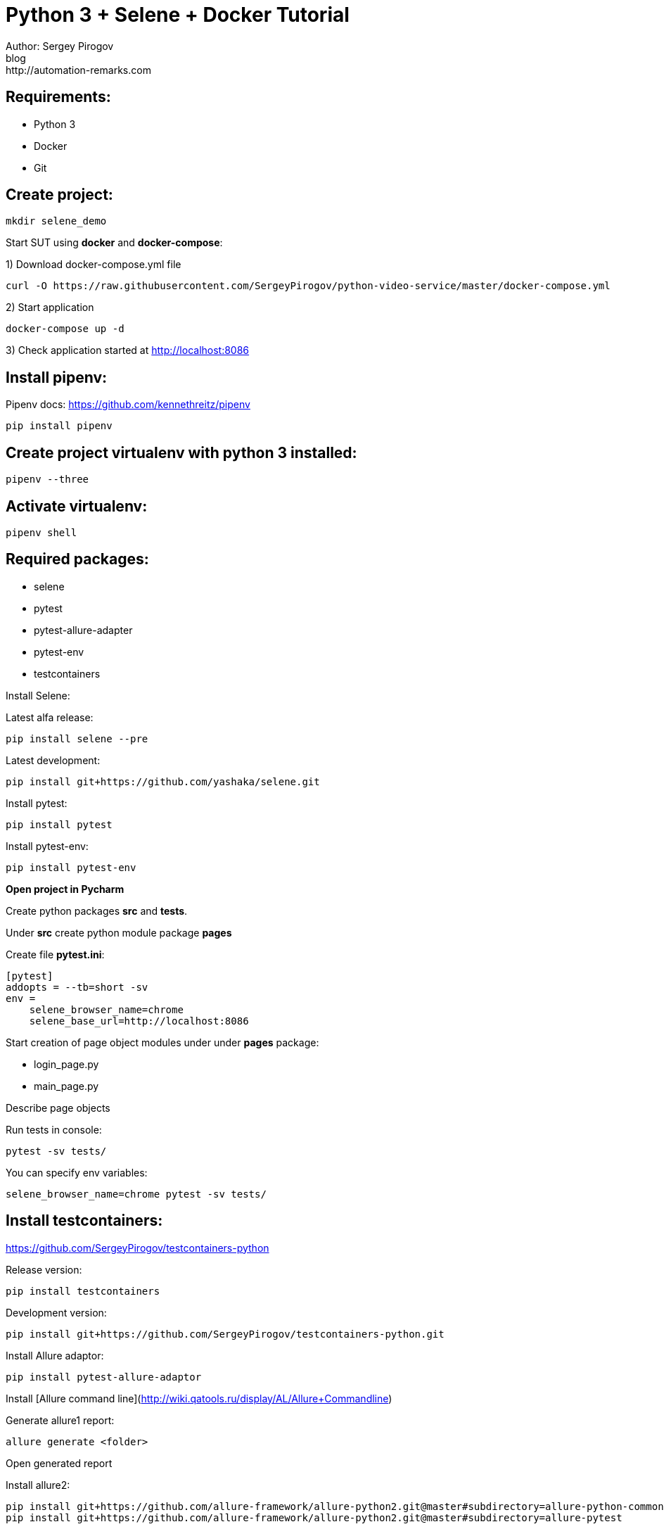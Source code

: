 Python 3 + Selene + Docker Tutorial
===================================
Author: Sergey Pirogov
blog: http://automation-remarks.com

Requirements: 
-------------

- Python 3
- Docker
- Git

Create project:
---------------

```
mkdir selene_demo
```

Start SUT using **docker** and **docker-compose**:

1) Download docker-compose.yml file

```
curl -O https://raw.githubusercontent.com/SergeyPirogov/python-video-service/master/docker-compose.yml
```

2) Start application
 
```
docker-compose up -d
```

3) Check application started at http://localhost:8086

Install pipenv:
---------------

Pipenv docs: https://github.com/kennethreitz/pipenv

```
pip install pipenv
```

Create project virtualenv with python 3 installed:
--------------------------------------------------

```
pipenv --three
```

Activate virtualenv:
--------------------

```
pipenv shell
```

Required packages:
------------------

- selene
- pytest
- pytest-allure-adapter
- pytest-env
- testcontainers

Install Selene:

Latest alfa release:

```
pip install selene --pre
```

Latest development:

```
pip install git+https://github.com/yashaka/selene.git
```

Install pytest:

```
pip install pytest
```

Install pytest-env:

```
pip install pytest-env
```

**Open project in Pycharm**

Create python packages **src** and **tests**.
    
Under **src** create python module package **pages**

Create file **pytest.ini**:
    
```
[pytest]
addopts = --tb=short -sv
env =
    selene_browser_name=chrome
    selene_base_url=http://localhost:8086    
```
    
Start creation of page object modules under under **pages** package:

- login_page.py
- main_page.py

Describe page objects

Run tests in console:

```
pytest -sv tests/ 
```

You can specify env variables:

```
selene_browser_name=chrome pytest -sv tests/
```

Install testcontainers:
-----------------------

https://github.com/SergeyPirogov/testcontainers-python

Release version:

```
pip install testcontainers
```

Development version:

```
pip install git+https://github.com/SergeyPirogov/testcontainers-python.git
```
Install Allure adaptor:

```
pip install pytest-allure-adaptor
```

Install [Allure command line](http://wiki.qatools.ru/display/AL/Allure+Commandline)

Generate allure1 report:

```
allure generate <folder>
```

Open generated report

Install allure2:

```
pip install git+https://github.com/allure-framework/allure-python2.git@master#subdirectory=allure-python-commons
pip install git+https://github.com/allure-framework/allure-python2.git@master#subdirectory=allure-pytest
```

Create run.sh in case of allure2:
--------------

```
#!/bin/bash
rm -rf report

mkdir -p report

rm -rf allure-report

pytest tests

allure_gen/bin/allure generate report
```

Run tests:

```
./run.sh
```

Travis integration:
------------------

See file **.travis.yml** in the project root.

Report portal integration:
-------------------------

Install RP adaptor:

```
pip install pytest-reportportal
```

pytest.ini
```
[pytest]
rp_uuid = uid reportportal
rp_endpoint = http://ip:port
rp_project = video_portal
```

Run tests:

```
py.test ./tests --rp-launch selene_blog_test
```

That's all! Thank you =)

